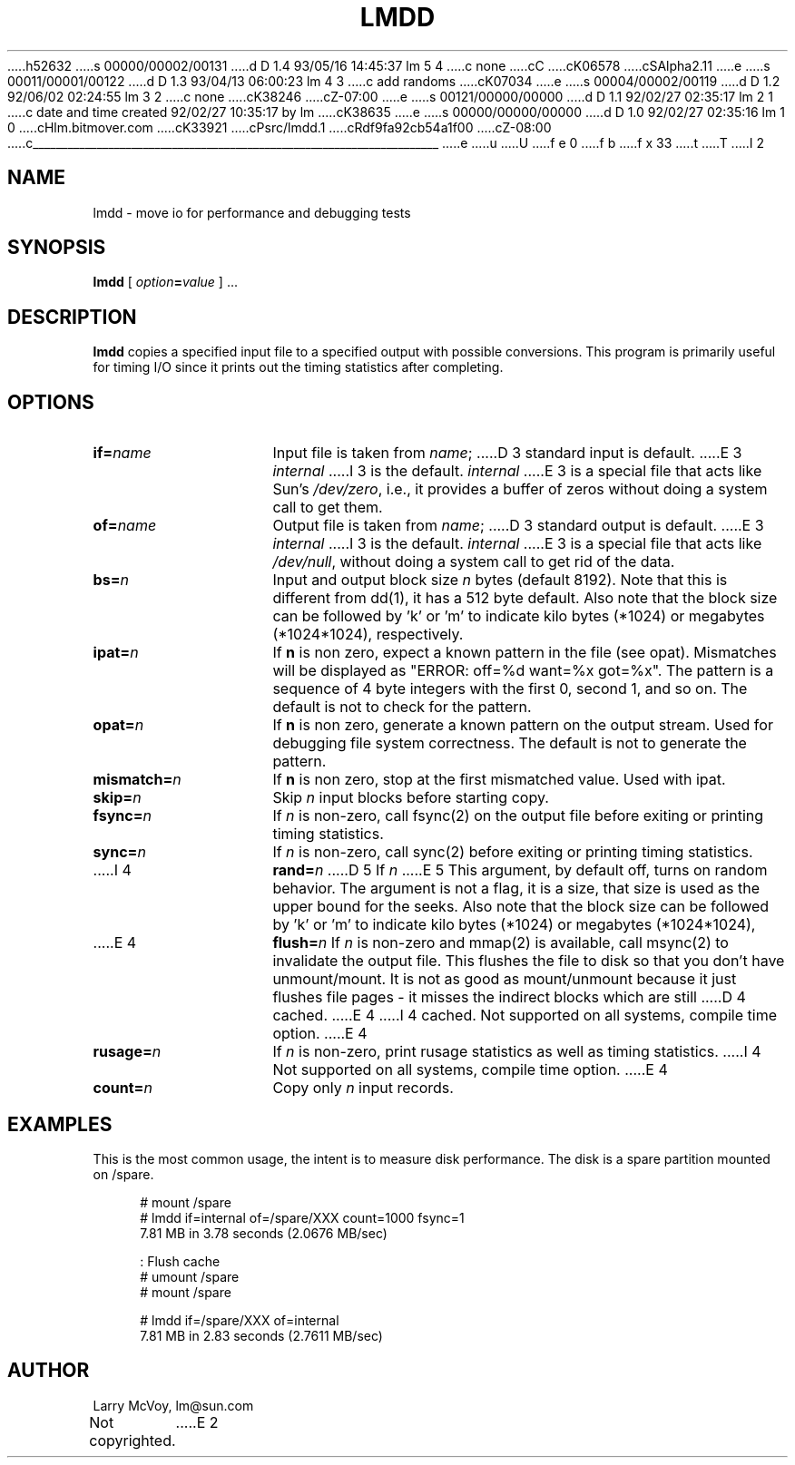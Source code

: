 h52632
s 00000/00002/00131
d D 1.4 93/05/16 14:45:37 lm 5 4
c none
cC
cK06578
cSAlpha2.11
e
s 00011/00001/00122
d D 1.3 93/04/13 06:00:23 lm 4 3
c add randoms
cK07034
e
s 00004/00002/00119
d D 1.2 92/06/02 02:24:55 lm 3 2
c none
cK38246
cZ-07:00
e
s 00121/00000/00000
d D 1.1 92/02/27 02:35:17 lm 2 1
c date and time created 92/02/27 10:35:17 by lm
cK38635
e
s 00000/00000/00000
d D 1.0 92/02/27 02:35:16 lm 1 0
cHlm.bitmover.com
cK33921
cPsrc/lmdd.1
cRdf9fa92cb54a1f00
cZ-08:00
c______________________________________________________________________
e
u
U
f e 0
f b
f x 33
t
T
I 2
.\" %W% %G%
.TH LMDD 1 
.SH NAME
lmdd \- move io for performance and debugging tests
.SH SYNOPSIS
.B lmdd
[
.IB option = value
] .\|.\|.
.SH DESCRIPTION
.B lmdd
copies a specified input file to a specified output with possible
conversions.  This program is primarily useful for timing I/O since it
prints out the timing statistics after completing.
.SH OPTIONS
.TP 15
.BI if= name
Input file is taken from
.IR name ;
D 3
standard input is default.
E 3
.I internal
I 3
is the default.
.I internal
E 3
is a special file that acts like Sun's 
.IR /dev/zero ,
i.e., it provides a buffer of zeros without doing a system call to get them.
.TP 
.BI of= name
Output file is taken from
.IR name ;
D 3
standard output is default.  
E 3
.I internal
I 3
is the default.
.I internal
E 3
is a special file that acts like 
.IR /dev/null ,
without doing a system call to get rid of the data.
.TP 
.BI bs= n
Input and output block size
.I n
bytes (default 8192).  Note that this is different from dd(1), it has
a 512 byte default.   Also note that the block size can be followed
by 'k' or 'm' to indicate kilo bytes (*1024) or megabytes (*1024*1024),
respectively.
.TP 
.BI ipat= n
If 
.B n
is non zero, expect a known pattern in the file (see opat).  Mismatches
will be displayed as "ERROR: off=%d want=%x got=%x".  The pattern is
a sequence of 4 byte integers with the first 0, second 1, and so on.
The default is not to check for the pattern.
.TP
.BI opat= n
If 
.B n
is non zero, generate a known pattern on the output stream.  Used for
debugging file system correctness.
The default is not to generate the pattern.
.TP 
.BI mismatch= n
If 
.B n
is non zero, stop at the first mismatched value.  Used with ipat.
.TP 
.BI skip= n
Skip
.IR n ""
input blocks before starting copy.
.TP 
.BI fsync= n
If
.I n
is non-zero, call fsync(2) on the output file before exiting or printing
timing statistics.
.TP 
.BI sync= n
If
.I n
is non-zero, call sync(2) before exiting or printing
timing statistics.
.TP 
I 4
.BI rand= n
D 5
If
.I n
E 5
This argument, by default off, turns on random behavior.  The argument is
not a flag, it is a size, that size is used as the upper bound for the 
seeks.
Also note that the block size can be followed
by 'k' or 'm' to indicate kilo bytes (*1024) or megabytes (*1024*1024),
.TP 
E 4
.BI flush= n
If
.I n
is non-zero and mmap(2) is available, call msync(2) to invalidate the
output file.  This flushes the file to disk so that you don't have
unmount/mount.  It is not as good as mount/unmount because it just
flushes file pages - it misses the indirect blocks which are still
D 4
cached.
E 4
I 4
cached.  Not supported on all systems, compile time option.
E 4
.TP 
.BI rusage= n
If
.I n
is non-zero, print rusage statistics as well as timing statistics.
I 4
Not supported on all systems, compile time option.
E 4
.TP 
.BI count= n
Copy only
.IR n ""
input records.
.SH EXAMPLES
.LP
This is the most common usage, the intent is to measure disk performance.
The disk is a spare partition mounted on /spare.
.sp
.nf
.in +4
# mount /spare
# lmdd if=internal of=/spare/XXX count=1000 fsync=1
7.81 MB in 3.78 seconds (2.0676 MB/sec)

: Flush cache
# umount /spare
# mount /spare

# lmdd if=/spare/XXX of=internal 
7.81 MB in 2.83 seconds (2.7611 MB/sec)
.in
.sp
.fi
.SH AUTHOR
Larry McVoy, lm@sun.com
.br
Not copyrighted.
E 2
